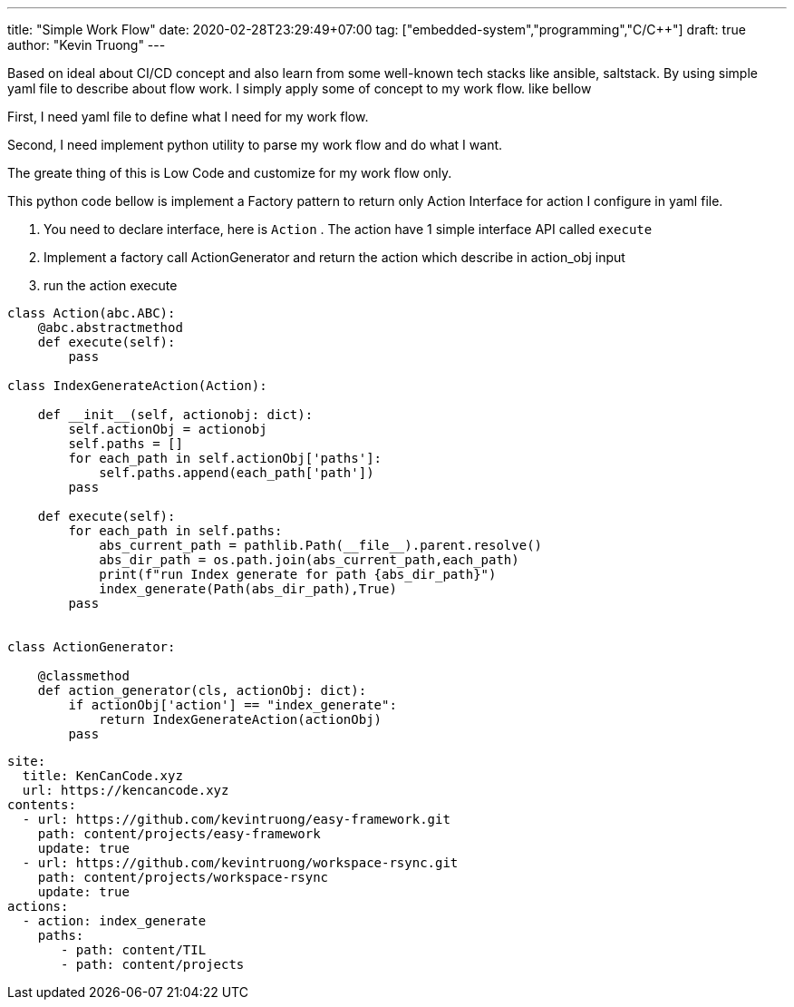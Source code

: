 ---
title: "Simple Work Flow"
date: 2020-02-28T23:29:49+07:00
tag: ["embedded-system","programming","C/C++"]
draft: true
author: "Kevin Truong"
---

:projectdir: ../../
:imagesdir: ${projectdir}/assets/
:toclevels: 4
:toc:
:toc: left
:sectnums:
:source-highlighter: coderay
:sectnumlevels: 5

Based on ideal about CI/CD concept and also learn from some well-known tech stacks like
ansible, saltstack. By using simple yaml file to describe about flow work.
I simply apply some of concept to my work flow. like bellow

First, I need yaml file to define what I need for my work flow.

Second, I need implement python utility to parse my work flow and do what I want.

The greate thing of this is Low Code and customize for my work flow only.

This python code bellow is implement a Factory pattern to return only Action Interface
for action I configure in yaml file.

1. You need to declare interface, here is `Action` . The action have 1 simple interface API
called `execute`
2. Implement a factory call ActionGenerator and return the action which describe in action_obj input

3. run the action execute

[source,python3]
----
class Action(abc.ABC):
    @abc.abstractmethod
    def execute(self):
        pass

class IndexGenerateAction(Action):

    def __init__(self, actionobj: dict):
        self.actionObj = actionobj
        self.paths = []
        for each_path in self.actionObj['paths']:
            self.paths.append(each_path['path'])
        pass

    def execute(self):
        for each_path in self.paths:
            abs_current_path = pathlib.Path(__file__).parent.resolve()
            abs_dir_path = os.path.join(abs_current_path,each_path)
            print(f"run Index generate for path {abs_dir_path}")
            index_generate(Path(abs_dir_path),True)
        pass


class ActionGenerator:

    @classmethod
    def action_generator(cls, actionObj: dict):
        if actionObj['action'] == "index_generate":
            return IndexGenerateAction(actionObj)
        pass
----

[source,yaml]
----
site:
  title: KenCanCode.xyz
  url: https://kencancode.xyz
contents:
  - url: https://github.com/kevintruong/easy-framework.git
    path: content/projects/easy-framework
    update: true
  - url: https://github.com/kevintruong/workspace-rsync.git
    path: content/projects/workspace-rsync
    update: true
actions:
  - action: index_generate
    paths:
       - path: content/TIL
       - path: content/projects
----
